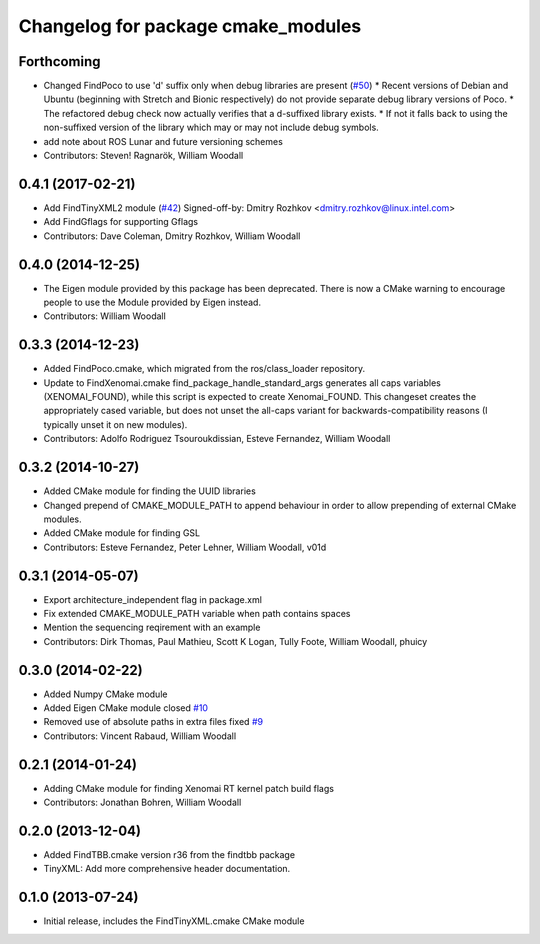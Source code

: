 ^^^^^^^^^^^^^^^^^^^^^^^^^^^^^^^^^^^
Changelog for package cmake_modules
^^^^^^^^^^^^^^^^^^^^^^^^^^^^^^^^^^^

Forthcoming
-----------
* Changed FindPoco to use 'd' suffix only when debug libraries are present (`#50 <https://github.com/ros/cmake_modules/issues/50>`_)
  * Recent versions of Debian and Ubuntu (beginning with Stretch and Bionic respectively) do not provide separate debug library versions of Poco.
  * The refactored debug check now actually verifies that a d-suffixed library exists.
  * If not it falls back to using the non-suffixed version of the library which may or may not include debug symbols.
* add note about ROS Lunar and future versioning schemes
* Contributors: Steven! Ragnarök, William Woodall

0.4.1 (2017-02-21)
------------------
* Add FindTinyXML2 module (`#42 <https://github.com/ros/cmake_modules/issues/42>`_)
  Signed-off-by: Dmitry Rozhkov <dmitry.rozhkov@linux.intel.com>
* Add FindGflags for supporting Gflags
* Contributors: Dave Coleman, Dmitry Rozhkov, William Woodall

0.4.0 (2014-12-25)
------------------
* The Eigen module provided by this package has been deprecated.
  There is now a CMake warning to encourage people to use the Module provided by Eigen instead.
* Contributors: William Woodall

0.3.3 (2014-12-23)
------------------
* Added FindPoco.cmake, which migrated from the ros/class_loader repository.
* Update to FindXenomai.cmake
  find_package_handle_standard_args generates all caps variables (XENOMAI_FOUND), while this script is expected to create Xenomai_FOUND.
  This changeset creates the appropriately cased variable, but does not unset the all-caps variant for backwards-compatibility reasons (I typically unset it on new modules).
* Contributors: Adolfo Rodriguez Tsouroukdissian, Esteve Fernandez, William Woodall

0.3.2 (2014-10-27)
------------------
* Added CMake module for finding the UUID libraries
* Changed prepend of CMAKE_MODULE_PATH to append behaviour in order to allow prepending of external CMake modules.
* Added CMake module for finding GSL
* Contributors: Esteve Fernandez, Peter Lehner, William Woodall, v01d

0.3.1 (2014-05-07)
------------------
* Export architecture_independent flag in package.xml
* Fix extended CMAKE_MODULE_PATH variable when path contains spaces
* Mention the sequencing reqirement with an example
* Contributors: Dirk Thomas, Paul Mathieu, Scott K Logan, Tully Foote, William Woodall, phuicy

0.3.0 (2014-02-22)
------------------
* Added Numpy CMake module
* Added Eigen CMake module
  closed `#10 <https://github.com/ros/cmake_modules/issues/10>`_
* Removed use of absolute paths in extra files
  fixed `#9 <https://github.com/ros/cmake_modules/issues/9>`_
* Contributors: Vincent Rabaud, William Woodall

0.2.1 (2014-01-24)
------------------
* Adding CMake module for finding Xenomai RT kernel patch build flags
* Contributors: Jonathan Bohren, William Woodall

0.2.0 (2013-12-04)
------------------
* Added FindTBB.cmake version r36 from the findtbb package
* TinyXML: Add more comprehensive header documentation.

0.1.0 (2013-07-24)
------------------
* Initial release, includes the FindTinyXML.cmake CMake module

